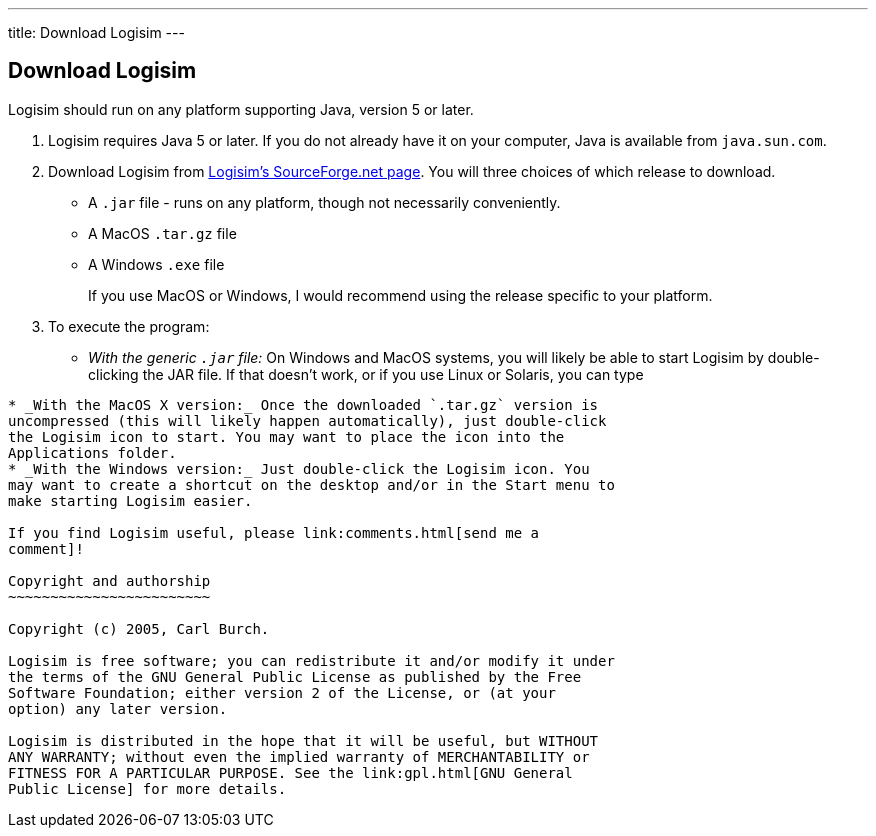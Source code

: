---
title: Download Logisim
---

Download Logisim
----------------

Logisim should run on any platform supporting Java, version 5 or later.

1.  Logisim requires Java 5 or later. If you do not already have it on
your computer, Java is available from `java.sun.com`.
2.  Download Logisim from
http://sourceforge.net/projects/circuit/[Logisim's SourceForge.net
page]. You will three choices of which release to download.
* A `.jar` file - runs on any platform, though not necessarily
conveniently.
* A MacOS `.tar.gz` file
* A Windows `.exe` file
+
If you use MacOS or Windows, I would recommend using the release
specific to your platform.
3.  To execute the program:
* _With the generic `.jar` file:_ On Windows and MacOS systems, you will
likely be able to start Logisim by double-clicking the JAR file. If that
doesn't work, or if you use Linux or Solaris, you can type
```java -jar logisim-XX.jar`'' at the command line.
* _With the MacOS X version:_ Once the downloaded `.tar.gz` version is
uncompressed (this will likely happen automatically), just double-click
the Logisim icon to start. You may want to place the icon into the
Applications folder.
* _With the Windows version:_ Just double-click the Logisim icon. You
may want to create a shortcut on the desktop and/or in the Start menu to
make starting Logisim easier.

If you find Logisim useful, please link:comments.html[send me a
comment]!

Copyright and authorship
~~~~~~~~~~~~~~~~~~~~~~~~

Copyright (c) 2005, Carl Burch.

Logisim is free software; you can redistribute it and/or modify it under
the terms of the GNU General Public License as published by the Free
Software Foundation; either version 2 of the License, or (at your
option) any later version.

Logisim is distributed in the hope that it will be useful, but WITHOUT
ANY WARRANTY; without even the implied warranty of MERCHANTABILITY or
FITNESS FOR A PARTICULAR PURPOSE. See the link:gpl.html[GNU General
Public License] for more details.
